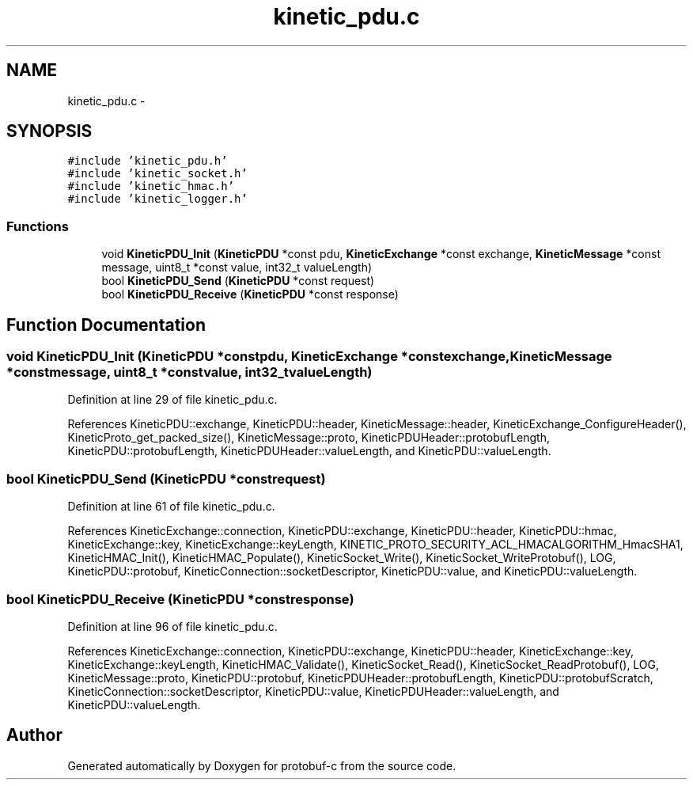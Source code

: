 .TH "kinetic_pdu.c" 3 "Wed Jul 30 2014" "Version v0.3.3" "protobuf-c" \" -*- nroff -*-
.ad l
.nh
.SH NAME
kinetic_pdu.c \- 
.SH SYNOPSIS
.br
.PP
\fC#include 'kinetic_pdu\&.h'\fP
.br
\fC#include 'kinetic_socket\&.h'\fP
.br
\fC#include 'kinetic_hmac\&.h'\fP
.br
\fC#include 'kinetic_logger\&.h'\fP
.br

.SS "Functions"

.in +1c
.ti -1c
.RI "void \fBKineticPDU_Init\fP (\fBKineticPDU\fP *const pdu, \fBKineticExchange\fP *const exchange, \fBKineticMessage\fP *const message, uint8_t *const value, int32_t valueLength)"
.br
.ti -1c
.RI "bool \fBKineticPDU_Send\fP (\fBKineticPDU\fP *const request)"
.br
.ti -1c
.RI "bool \fBKineticPDU_Receive\fP (\fBKineticPDU\fP *const response)"
.br
.in -1c
.SH "Function Documentation"
.PP 
.SS "void KineticPDU_Init (\fBKineticPDU\fP *constpdu, \fBKineticExchange\fP *constexchange, \fBKineticMessage\fP *constmessage, uint8_t *constvalue, int32_tvalueLength)"

.PP
Definition at line 29 of file kinetic_pdu\&.c\&.
.PP
References KineticPDU::exchange, KineticPDU::header, KineticMessage::header, KineticExchange_ConfigureHeader(), KineticProto_get_packed_size(), KineticMessage::proto, KineticPDUHeader::protobufLength, KineticPDU::protobufLength, KineticPDUHeader::valueLength, and KineticPDU::valueLength\&.
.SS "bool KineticPDU_Send (\fBKineticPDU\fP *constrequest)"

.PP
Definition at line 61 of file kinetic_pdu\&.c\&.
.PP
References KineticExchange::connection, KineticPDU::exchange, KineticPDU::header, KineticPDU::hmac, KineticExchange::key, KineticExchange::keyLength, KINETIC_PROTO_SECURITY_ACL_HMACALGORITHM_HmacSHA1, KineticHMAC_Init(), KineticHMAC_Populate(), KineticSocket_Write(), KineticSocket_WriteProtobuf(), LOG, KineticPDU::protobuf, KineticConnection::socketDescriptor, KineticPDU::value, and KineticPDU::valueLength\&.
.SS "bool KineticPDU_Receive (\fBKineticPDU\fP *constresponse)"

.PP
Definition at line 96 of file kinetic_pdu\&.c\&.
.PP
References KineticExchange::connection, KineticPDU::exchange, KineticPDU::header, KineticExchange::key, KineticExchange::keyLength, KineticHMAC_Validate(), KineticSocket_Read(), KineticSocket_ReadProtobuf(), LOG, KineticMessage::proto, KineticPDU::protobuf, KineticPDUHeader::protobufLength, KineticPDU::protobufScratch, KineticConnection::socketDescriptor, KineticPDU::value, KineticPDUHeader::valueLength, and KineticPDU::valueLength\&.
.SH "Author"
.PP 
Generated automatically by Doxygen for protobuf-c from the source code\&.
